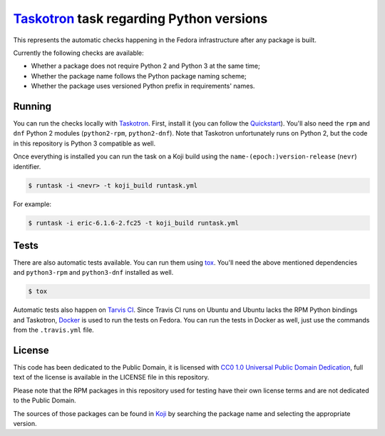 `Taskotron <https://fedoraproject.org/wiki/Taskotron>`__ task regarding Python versions
=======================================================================================

This represents the automatic checks happening in the Fedora
infrastructure after any package is built.

Currently the following checks are available:

-  Whether a package does not require Python 2 and Python 3 at the same
   time;

-  Whether the package name follows the Python package naming scheme;

-  Whether the package uses versioned Python prefix in requirements' names.

Running
-------

You can run the checks locally with
`Taskotron <https://fedoraproject.org/wiki/Taskotron>`__. First,
install it (you can
follow the
`Quickstart <https://qa.fedoraproject.org/docs/libtaskotron/latest/quickstart.html>`__).
You'll also need the ``rpm`` and ``dnf`` Python 2 modules (``python2-rpm``,
``python2-dnf``).
Note that Taskotron unfortunately runs on Python 2, but the code in
this repository is Python 3 compatible as well.

Once everything is installed you can run the task on a Koji build
using the
``name-(epoch:)version-release`` (``nevr``) identifier.

.. code:: console

    $ runtask -i <nevr> -t koji_build runtask.yml

For example:

.. code:: console

    $ runtask -i eric-6.1.6-2.fc25 -t koji_build runtask.yml

Tests
-----

There are also automatic tests available. You can run them using
`tox <https://tox.readthedocs.io/>`__.
You'll need the above mentioned dependencies and ``python3-rpm``
and ``python3-dnf`` installed as well.

.. code:: console

    $ tox

Automatic tests also happen on `Tarvis
CI <https://travis-ci.org/fedora-python/taskotron-python-versions/>`__.
Since Travis CI runs on Ubuntu
and Ubuntu lacks the RPM Python bindings and Taskotron,
`Docker <https://docs.travis-ci.com/user/docker/>`__ is used
to run the tests on Fedora. You can run the tests in Docker as well,
just use the commands from the ``.travis.yml`` file.

License
-------

This code has been dedicated to the Public Domain, it is licensed with
`CC0 1.0 Universal Public Domain
Dedication <https://creativecommons.org/publicdomain/zero/1.0/>`__,
full text of the license is available in the LICENSE file in this
repository.

Please note that the RPM packages in this repository used for testing
have their own license terms and are not dedicated to the Public Domain.

The sources of those packages can be found in
`Koji <https://koji.fedoraproject.org/koji/>`__ by searching the
package name and selecting the appropriate version.
